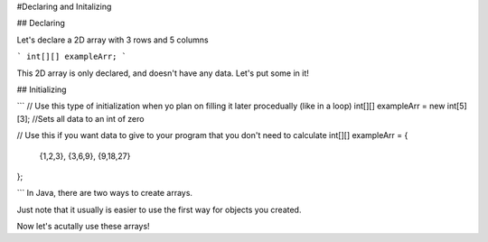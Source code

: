 #Declaring and Initalizing

## Declaring

Let's declare a 2D array with 3 rows and 5 columns

```
int[][] exampleArr;
```

This 2D array is only declared, and doesn't have any data. Let's put some in it!

## Initializing

```
// Use this type of initialization when yo plan on filling it later procedually (like in a loop)
int[][] exampleArr = new int[5][3]; //Sets all data to an int of zero

// Use this if you want data to give to your program that you don't need to calculate
int[][] exampleArr = 
{
	{1,2,3},
	{3,6,9},
	{9,18,27}
};
	
```
In Java, there are two ways to create arrays.

Just note that it usually is easier to use the first way for objects you created.

Now let's acutally use these arrays!
